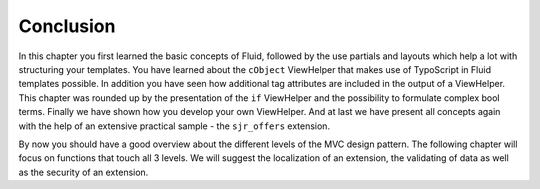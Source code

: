 Conclusion
================================================

In this chapter you first learned the basic concepts of Fluid,
followed by the use partials and layouts which help a lot with structuring
your templates. You have learned about the ``cObject`` ViewHelper
that makes use of TypoScript in Fluid templates possible. In addition you
have seen how additional tag attributes are included in the output of a
ViewHelper. This chapter was rounded up by the presentation of the
``if`` ViewHelper and the possibility to formulate complex bool
terms. Finally we have shown how you develop your own ViewHelper. And at
last we have present all concepts again with the help of an extensive
practical sample - the ``sjr_offers`` extension.

By now you should have a good overview about the different levels of
the MVC design pattern. The following chapter will focus on functions that
touch all 3 levels. We will suggest the localization of an extension, the
validating of data as well as the security of an extension.

